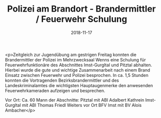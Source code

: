 #+TITLE: Polizei am Brandort - Brandermittler / Feuerwehr Schulung
#+DATE: 2018-11-17
#+FACEBOOK_URL: https://facebook.com/ffwenns/posts/2362946067113838

<p>Zeitgleich zur Jugendübung am gestrigen Freitag konnten die Brandermittler der Polizei im Mehrzwecksaal Wenns eine Schulung für Feuerwehrfunktionäre des Abschnittes Imst-Gurgltal und Pitztal abhalten.
Hierbei wurde die gute und wichtige Zusammenarbeit nach einem Brand Einsatz zwischen Feuerwehr und Polizei besprochen.
In ca. 1,5 Stunden konnten die Vortragenden Bezirksbrandermittler und des Landeskriminalamtes die wichtigsten Hauptaugenmerke den anwesenden Feuerwehrkameraden aufzeigen und besprechen.

Vor Ort:
Ca. 60 Mann der Abschnitte:
Pitztal mit ABI Adalbert Kathrein
Imst-Gurgltal mit ABI Thomas Friedl
Weiters vor Ort BFV Imst mit BV Alois Ambacher</p>
